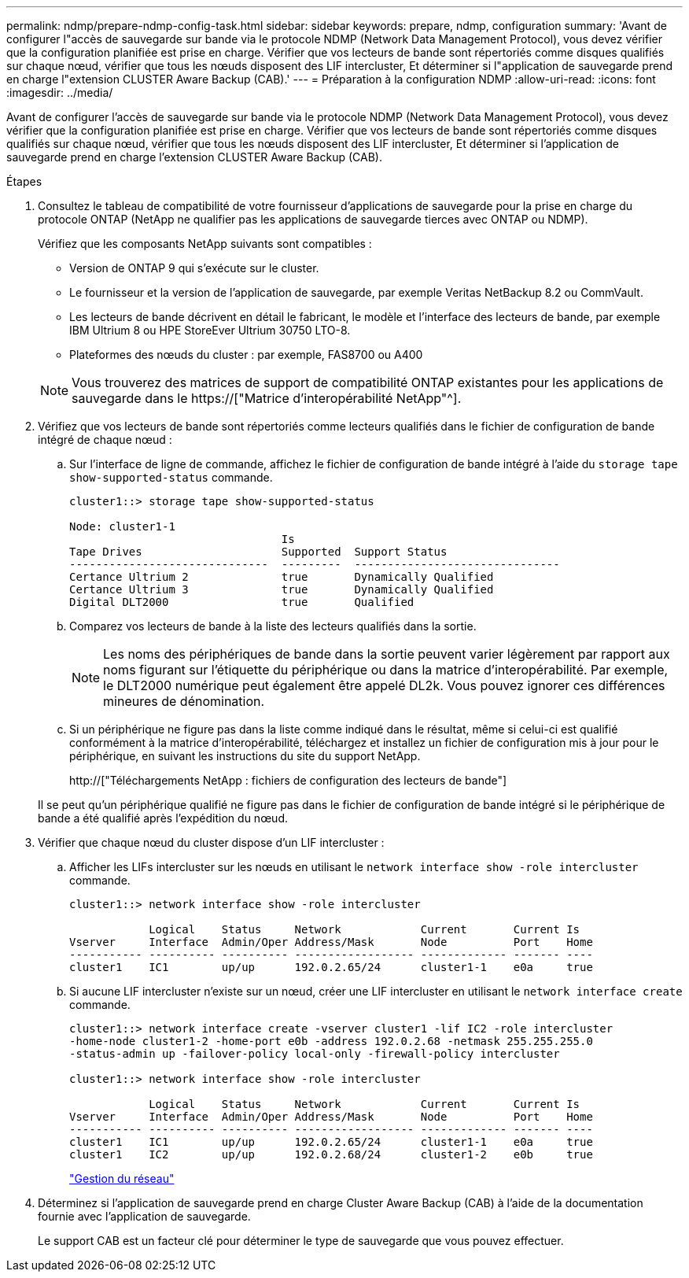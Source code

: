 ---
permalink: ndmp/prepare-ndmp-config-task.html 
sidebar: sidebar 
keywords: prepare, ndmp, configuration 
summary: 'Avant de configurer l"accès de sauvegarde sur bande via le protocole NDMP (Network Data Management Protocol), vous devez vérifier que la configuration planifiée est prise en charge. Vérifier que vos lecteurs de bande sont répertoriés comme disques qualifiés sur chaque nœud, vérifier que tous les nœuds disposent des LIF intercluster, Et déterminer si l"application de sauvegarde prend en charge l"extension CLUSTER Aware Backup (CAB).' 
---
= Préparation à la configuration NDMP
:allow-uri-read: 
:icons: font
:imagesdir: ../media/


[role="lead"]
Avant de configurer l'accès de sauvegarde sur bande via le protocole NDMP (Network Data Management Protocol), vous devez vérifier que la configuration planifiée est prise en charge. Vérifier que vos lecteurs de bande sont répertoriés comme disques qualifiés sur chaque nœud, vérifier que tous les nœuds disposent des LIF intercluster, Et déterminer si l'application de sauvegarde prend en charge l'extension CLUSTER Aware Backup (CAB).

.Étapes
. Consultez le tableau de compatibilité de votre fournisseur d'applications de sauvegarde pour la prise en charge du protocole ONTAP (NetApp ne qualifier pas les applications de sauvegarde tierces avec ONTAP ou NDMP).
+
Vérifiez que les composants NetApp suivants sont compatibles :

+
--
** Version de ONTAP 9 qui s'exécute sur le cluster.
** Le fournisseur et la version de l'application de sauvegarde, par exemple Veritas NetBackup 8.2 ou CommVault.
** Les lecteurs de bande décrivent en détail le fabricant, le modèle et l'interface des lecteurs de bande, par exemple IBM Ultrium 8 ou HPE StoreEver Ultrium 30750 LTO-8.
** Plateformes des nœuds du cluster : par exemple, FAS8700 ou A400


--
+

NOTE: Vous trouverez des matrices de support de compatibilité ONTAP existantes pour les applications de sauvegarde dans le https://["Matrice d'interopérabilité NetApp"^].

. Vérifiez que vos lecteurs de bande sont répertoriés comme lecteurs qualifiés dans le fichier de configuration de bande intégré de chaque nœud :
+
.. Sur l'interface de ligne de commande, affichez le fichier de configuration de bande intégré à l'aide du `storage tape show-supported-status` commande.
+
....
cluster1::> storage tape show-supported-status

Node: cluster1-1
                                Is
Tape Drives                     Supported  Support Status
------------------------------  ---------  -------------------------------
Certance Ultrium 2              true       Dynamically Qualified
Certance Ultrium 3              true       Dynamically Qualified
Digital DLT2000                 true       Qualified
....
.. Comparez vos lecteurs de bande à la liste des lecteurs qualifiés dans la sortie.
+
[NOTE]
====
Les noms des périphériques de bande dans la sortie peuvent varier légèrement par rapport aux noms figurant sur l'étiquette du périphérique ou dans la matrice d'interopérabilité. Par exemple, le DLT2000 numérique peut également être appelé DL2k. Vous pouvez ignorer ces différences mineures de dénomination.

====
.. Si un périphérique ne figure pas dans la liste comme indiqué dans le résultat, même si celui-ci est qualifié conformément à la matrice d'interopérabilité, téléchargez et installez un fichier de configuration mis à jour pour le périphérique, en suivant les instructions du site du support NetApp.
+
http://["Téléchargements NetApp : fichiers de configuration des lecteurs de bande"]

+
Il se peut qu'un périphérique qualifié ne figure pas dans le fichier de configuration de bande intégré si le périphérique de bande a été qualifié après l'expédition du nœud.



. Vérifier que chaque nœud du cluster dispose d'un LIF intercluster :
+
.. Afficher les LIFs intercluster sur les nœuds en utilisant le `network interface show -role intercluster` commande.
+
[listing]
----
cluster1::> network interface show -role intercluster

            Logical    Status     Network            Current       Current Is
Vserver     Interface  Admin/Oper Address/Mask       Node          Port    Home
----------- ---------- ---------- ------------------ ------------- ------- ----
cluster1    IC1        up/up      192.0.2.65/24      cluster1-1    e0a     true
----
.. Si aucune LIF intercluster n'existe sur un nœud, créer une LIF intercluster en utilisant le `network interface create` commande.
+
[listing]
----
cluster1::> network interface create -vserver cluster1 -lif IC2 -role intercluster
-home-node cluster1-2 -home-port e0b -address 192.0.2.68 -netmask 255.255.255.0
-status-admin up -failover-policy local-only -firewall-policy intercluster

cluster1::> network interface show -role intercluster

            Logical    Status     Network            Current       Current Is
Vserver     Interface  Admin/Oper Address/Mask       Node          Port    Home
----------- ---------- ---------- ------------------ ------------- ------- ----
cluster1    IC1        up/up      192.0.2.65/24      cluster1-1    e0a     true
cluster1    IC2        up/up      192.0.2.68/24      cluster1-2    e0b     true
----
+
link:../networking/index.html["Gestion du réseau"]



. Déterminez si l'application de sauvegarde prend en charge Cluster Aware Backup (CAB) à l'aide de la documentation fournie avec l'application de sauvegarde.
+
Le support CAB est un facteur clé pour déterminer le type de sauvegarde que vous pouvez effectuer.


